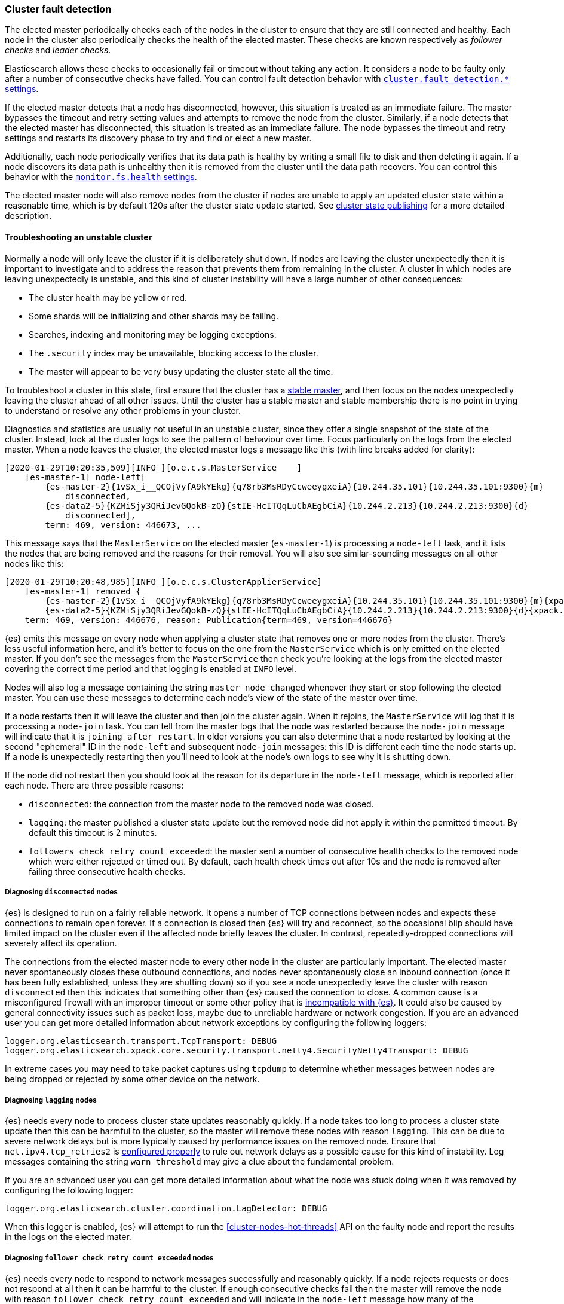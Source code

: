 [[cluster-fault-detection]]
=== Cluster fault detection

The elected master periodically checks each of the nodes in the cluster to
ensure that they are still connected and healthy. Each node in the cluster also
periodically checks the health of the elected master. These checks are known
respectively as _follower checks_ and _leader checks_.

Elasticsearch allows these checks to occasionally fail or timeout without
taking any action. It considers a node to be faulty only after a number of
consecutive checks have failed. You can control fault detection behavior with
<<modules-discovery-settings,`cluster.fault_detection.*` settings>>.

If the elected master detects that a node has disconnected, however, this
situation is treated as an immediate failure. The master bypasses the timeout
and retry setting values and attempts to remove the node from the cluster.
Similarly, if a node detects that the elected master has disconnected, this
situation is treated as an immediate failure. The node bypasses the timeout and
retry settings and restarts its discovery phase to try and find or elect a new
master.

[[cluster-fault-detection-filesystem-health]]
Additionally, each node periodically verifies that its data path is healthy by
writing a small file to disk and then deleting it again. If a node discovers
its data path is unhealthy then it is removed from the cluster until the data
path recovers. You can control this behavior with the
<<modules-discovery-settings,`monitor.fs.health` settings>>.

[[cluster-fault-detection-cluster-state-publishing]]
The elected master node will also remove nodes from the cluster if nodes are unable
to apply an updated cluster state within a reasonable time, which is by default
120s after the cluster state update started. See
<<cluster-state-publishing, cluster state publishing>> for a more detailed description.

[[cluster-fault-detection-troubleshooting]]
==== Troubleshooting an unstable cluster

Normally a node will only leave the cluster if it is deliberately shut down. If
nodes are leaving the cluster unexpectedly then it is important to investigate
and to address the reason that prevents them from remaining in the cluster. A
cluster in which nodes are leaving unexpectedly is unstable, and this kind of
cluster instability will have a large number of other consequences:

* The cluster health may be yellow or red.

* Some shards will be initializing and other shards may be failing.

* Searches, indexing and monitoring may be logging exceptions.

* The `.security` index may be unavailable, blocking access to the cluster.

* The master will appear to be very busy updating the cluster state all the
time.

To troubleshoot a cluster in this state, first ensure that the cluster has a
<<modules-discovery-troubleshooting,stable master>>, and then focus on the
nodes unexpectedly leaving the cluster ahead of all other issues. Until the
cluster has a stable master and stable membership there is no point in trying
to understand or resolve any other problems in your cluster.

Diagnostics and statistics are usually not useful in an unstable cluster, since
they offer a single snapshot of the state of the cluster. Instead, look at the
cluster logs to see the pattern of behaviour over time. Focus particularly on
the logs from the elected master. When a node leaves the cluster, the elected
master logs a message like this (with line breaks added for clarity):

```
[2020-01-29T10:20:35,509][INFO ][o.e.c.s.MasterService    ]
    [es-master-1] node-left[
        {es-master-2}{1vSx_i__QCOjVyfA9kYEkg}{q78rb3MsRDyCcweeygxeiA}{10.244.35.101}{10.244.35.101:9300}{m}
            disconnected,
        {es-data2-5}{KZMiSjy3QRiJevGQokB-zQ}{stIE-HcITQqLuCbAEgbCiA}{10.244.2.213}{10.244.2.213:9300}{d}
            disconnected],
        term: 469, version: 446673, ...
```

This message says that the `MasterService` on the elected master
(`es-master-1`) is processing a `node-left` task, and it lists the nodes that
are being removed and the reasons for their removal. You will also see
similar-sounding messages on all other nodes like this:

```
[2020-01-29T10:20:48,985][INFO ][o.e.c.s.ClusterApplierService]
    [es-master-1] removed {
        {es-master-2}{1vSx_i__QCOjVyfA9kYEkg}{q78rb3MsRDyCcweeygxeiA}{10.244.35.101}{10.244.35.101:9300}{m}{xpack.installed=true},
        {es-data2-5}{KZMiSjy3QRiJevGQokB-zQ}{stIE-HcITQqLuCbAEgbCiA}{10.244.2.213}{10.244.2.213:9300}{d}{xpack.installed=true}},
    term: 469, version: 446676, reason: Publication{term=469, version=446676}
```

{es} emits this message on every node when applying a cluster state that
removes one or more nodes from the cluster. There's less useful information
here, and it's better to focus on the one from the `MasterService` which is
only emitted on the elected master. If you don't see the messages from the
`MasterService` then check you're looking at the logs from the elected master
covering the correct time period and that logging is enabled at `INFO` level.

Nodes will also log a message containing the string `master node changed`
whenever they start or stop following the elected master. You can use these
messages to determine each node's view of the state of the master over time.

If a node restarts then it will leave the cluster and then join the cluster
again. When it rejoins, the `MasterService` will log that it is processing a
`node-join` task. You can tell from the master logs that the node was restarted
because the `node-join` message will indicate that it is
`joining after restart`. In older versions you can also determine that a node
restarted by looking at the second "ephemeral" ID in the `node-left` and
subsequent `node-join` messages: this ID is different each time the node starts
up. If a node is unexpectedly restarting then you'll need to look at the node's
own logs to see why it is shutting down.

If the node did not restart then you should look at the reason for its
departure in the `node-left` message, which is reported after each node. There
are three possible reasons:

* `disconnected`: the connection from the master node to the removed node was
closed.

* `lagging`: the master published a cluster state update but the removed node
did not apply it within the permitted timeout. By default this timeout is 2
minutes.

* `followers check retry count exceeded`: the master sent a number of
consecutive health checks to the removed node which were either rejected or
timed out. By default, each health check times out after 10s and the node is
removed after failing three consecutive health checks.

===== Diagnosing `disconnected` nodes

{es} is designed to run on a fairly reliable network. It opens a number of TCP
connections between nodes and expects these connections to remain open forever.
If a connection is closed then {es} will try and reconnect, so the occasional
blip should have limited impact on the cluster even if the affected node
briefly leaves the cluster. In contrast, repeatedly-dropped connections will
severely affect its operation.

The connections from the elected master node to every other node in the cluster
are particularly important. The elected master never spontaneously closes these
outbound connections, and nodes never spontaneously close an inbound connection
(once it has been fully established, unless they are shutting down) so if you
see a node unexpectedly leave the cluster with reason `disconnected` then this
indicates that something other than {es} caused the connection to close. A
common cause is a misconfigured firewall with an improper timeout or some other
policy that is <<long-lived-connections,incompatible with {es}>>. It could also
be caused by general connectivity issues such as packet loss, maybe due to
unreliable hardware or network congestion. If you are an advanced user you can
get more detailed information about network exceptions by configuring the
following loggers:

[source,yaml]
----
logger.org.elasticsearch.transport.TcpTransport: DEBUG
logger.org.elasticsearch.xpack.core.security.transport.netty4.SecurityNetty4Transport: DEBUG
----

In extreme cases you may need to take packet captures using `tcpdump` to
determine whether messages between nodes are being dropped or rejected by some
other device on the network.

===== Diagnosing `lagging` nodes

{es} needs every node to process cluster state updates reasonably quickly. If a
node takes too long to process a cluster state update then this can be harmful
to the cluster, so the master will remove these nodes with reason `lagging`.
This can be due to severe network delays but is more typically caused by
performance issues on the removed node. Ensure that `net.ipv4.tcp_retries2` is
<<system-config-tcpretries,configured properly>> to rule out network delays as
a possible cause for this kind of instability. Log messages containing the
string `warn threshold` may give a clue about the fundamental problem.

If you are an advanced user you can get more detailed information about what
the node was stuck doing when it was removed by configuring the following
logger:

[source,yaml]
----
logger.org.elasticsearch.cluster.coordination.LagDetector: DEBUG
----

When this logger is enabled, {es} will attempt to run the
<<cluster-nodes-hot-threads>> API on the faulty node and report the results in
the logs on the elected mater.

===== Diagnosing `follower check retry count exceeded` nodes

{es} needs every node to respond to network messages successfully and
reasonably quickly. If a node rejects requests or does not respond at all then
it can be harmful to the cluster. If enough consecutive checks fail then the
master will remove the node with reason `follower check retry count exceeded`
and will indicate in the `node-left` message how many of the consecutive
unsuccessful checks failed and how many of them timed out.

Timeouts and failures may be due to network delays or performance problems on
the affected nodes. Ensure that `net.ipv4.tcp_retries2` is
<<system-config-tcpretries,configured properly>> to eliminate network delays as
a possible cause for this kind of instability. Log messages containing the
string `warn threshold` may give a clue about the fundamental problem.

If the last check failed then the exception is reported, and typically
indicates the problem that needs to be addressed. If any of the checks timed
out then it may be necessary to understand the detailed sequence of steps
involved in a successful check. Here is an example of such a sequence.

. The master's `FollowerChecker` running on thread
`elasticsearch[master][scheduler][T#1]` tells the `TransportService` to send
the check request message to the follower.

. The master's `TransportService` running on thread
`elasticsearch[master][transport_worker][T#2]` passes the check request message
onto the operating system.

. The operating system on the master converts the message into one or more
packets and sends them out over the wire.

. Miscellaneous routers/firewalls/other devices between master & follower node
forward the packets, possibly fragmenting or defragmenting them on the way.

. The operating system on the follower node receives the packets and notifies
{es} that they've been received.

. The follower's `TransportService` running on thread
`elasticsearch[follower][transport_worker][T#3]` reads the incoming packets and
reconstructs and processes the check request. Usually the check succeeds
straight away and the same thread immediately constructs a response and passes
it back to the operating system.

. If, rarely, the check didn't succeed straight away (e.g. an election started
recently) then:

.. The follower's `FollowerChecker` running on thread
`elasticsearch[follower][cluster_coordination][T#4]` processes the request,
constructs a response, and tells the `TransportService` to send the response
back to the master.

.. The follower's `TransportService` running on thread
`elasticsearch[follower][transport_worker][T#3]` passes the response on to the
operating system.

. The operating system on the follower converts the response into one or more
packets and sends them out over the wire.

. Miscellaneous routers/firewalls/other devices between master & follower
forward the packets, possibly fragmenting or defragmenting them on the way.

. The operating system on the master receives the packets and notifies {es}
that they've been received.

. The master's `TransportService` running on thread
`elasticsearch[master][transport_worker][T#2]` reads the incoming packets,
reconstructs the check response and processes it as long as the check didn't
already time out.

This means that there's a lot of different things that can delay the completion
of a check for long enough for it to time out. Here are some examples for each
step:

. There may be a long garbage collection (GC) or virtual machine (VM) pause
after passing the check request to the `TransportService`.

. There may be a long wait for the specific `transport_worker` thread to become
available, or there may be a long GC or VM pause before passing the check
request onto the operating system.

. A system fault (e.g. broken network card) on the master may delay sending the
message over the wire, possibly indefinitely.

. Intermediate devices may delay, drop, or corrupt packets along the way. The
OS on the master will wait and retransmit any unacknowledged or corrupted
packets up to `net.ipv4.tcp_retries2` times; we recommend
<<system-config-tcpretries,reducing this value>> since the default represents a
very long delay.

. A system fault (e.g. broken network card) on the follower may delay receiving
the message from the wire.

. There may be a long wait for the specific `transport_worker` thread to become
available, or there may be a long GC or VM pause during the processing of the
request on the follower.

. There may be a long wait for the `cluster_coordination` thread to become
available, or for the specific `transport_worker` thread to become available
again. There may also be a long GC or VM pause during the processing of the
request.

. A system fault (e.g. broken network card) on the follower may delay sending
the response over the wire.

. Intermediate devices may delay, drop, or corrupt packets along the way again,
causing retransmissions.

. A system fault (e.g. broken network card) on the master may delay receiving
the message from the wire.

. There may be a long wait for the specific `transport_worker` thread to become
available to process the response, or a long GC or VM pause.

To determine why follower checks are timing out, we can narrow down the reason
for the delay as follows:

* Garbage collection (GC) pauses are recorded in the GC logs that {es} emits by
default, and also usually by the `JvmMonitorService` in the main node logs, so
confirm whether or not GC is resulting in delays.

* Virtual machine (VM) pauses also affect other processes on the same host. A
VM pause also typically causes a discontinuity in the system clock, which {es}
will report in its logs.

* Packet captures will reveal system-level and network-level faults, especially
if you capture the network traffic simultaneously at the elected master and the
faulty node. The connection used for follower checks is not used for any other
traffic so it can be easily identified from the flow pattern alone, even if TLS
is in use: almost exactly every second there will be a few hundred bytes sent
each way, first the request by the master and then the response by the
follower. You should be able to observe any retransmissions, packet loss, or
other delays on such a connection.

* Long waits for particular threads to be available can be identified by taking
stack dumps (e.g. using `jstack`) or a profiling trace (e.g. using Java Flight
Recorder) in the few seconds leading up to a node departure. The
<<cluster-nodes-hot-threads>> API sometimes yields useful information, but bear
in mind that this API also requires a number of `transport_worker` and
`generic` threads across all the nodes in the cluster, so might be affected by
the very problem you're trying to diagnose. `jstack` is much more reliable
since it doesn't require any JVM threads. The threads involved in the follower
checks are `transport_worker` and `cluster_coordination` threads, for which
there should never be a long wait. There may also be evidence of long waits for
threads in the {es} logs. See <<modules-network-threading-model>> for more
information.
